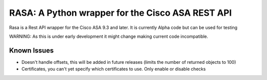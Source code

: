 RASA: A Python wrapper for the Cisco ASA REST API
=================================================

Rasa is a Rest API wrapper for the Cisco ASA 9.3 and later. It is currently
Alpha code but can be used for testing

WARNING: As this is under early development it might change making current code incompatible.

Known Issues
------------

- Doesn't handle offsets, this will be added in future releases (limits the number of returned objects to 100)
- Certificates, you can't yet specify which certificates to use. Only enable or disable checks

